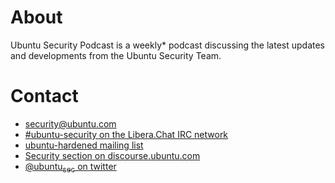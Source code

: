 #+HUGO_SECTION: .
#+HUGO_BASE_DIR: ../
#+HUGO_WEIGHT: auto
#+HUGO_AUTO_SET_LASTMOD: t
# ensure only a single author is listed, not an array otherwise breaks castinet theme?
# https://github.com/kaushalmodi/ox-hugo/issues/180
#+AUTHOR:
#+HUGO_CUSTOM_FRONT_MATTER: :author "Alex Murray"
#+HUGO_CUSTOM_FRONT_MATTER: :explicit no
#+HUGO_CUSTOM_FRONT_MATTER: :episode_image img/usp_logo_500.png
* About
:PROPERTIES:
:EXPORT_FILE_NAME: about
:END:
Ubuntu Security Podcast is a weekly* podcast discussing the latest updates and developments from the Ubuntu Security Team.

* Contact
:PROPERTIES:
:EXPORT_FILE_NAME: contact
:END:
- [[mailto:security@ubuntu.com][security@ubuntu.com]]
- [[https://libera.chat][#ubuntu-security on the Libera.Chat IRC network]]
- [[https://lists.ubuntu.com/mailman/listinfo/ubuntu-hardened][ubuntu-hardened mailing list]]
- [[https://discourse.ubuntu.com/c/security][Security section on discourse.ubuntu.com]]
- [[https://twitter.com/ubuntu_sec][@ubuntu_sec on twitter]]
